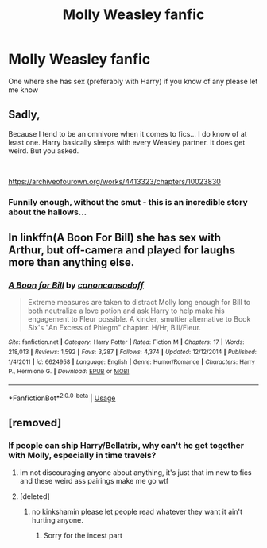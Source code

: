 #+TITLE: Molly Weasley fanfic

* Molly Weasley fanfic
:PROPERTIES:
:Author: Paulsmith78
:Score: 0
:DateUnix: 1557131126.0
:DateShort: 2019-May-06
:END:
One where she has sex (preferably with Harry) if you know of any please let me know


** Sadly,

Because I tend to be an omnivore when it comes to fics... I do know of at least one. Harry basically sleeps with every Weasley partner. It does get weird. But you asked.

​

[[https://archiveofourown.org/works/4413323/chapters/10023830]]
:PROPERTIES:
:Author: kathrynd518
:Score: 4
:DateUnix: 1557154589.0
:DateShort: 2019-May-06
:END:

*** Funnily enough, without the smut - this is an incredible story about the hallows...
:PROPERTIES:
:Author: vernonff
:Score: 2
:DateUnix: 1557167774.0
:DateShort: 2019-May-06
:END:


** In linkffn(A Boon For Bill) she has sex with Arthur, but off-camera and played for laughs more than anything else.
:PROPERTIES:
:Author: rpeh
:Score: 2
:DateUnix: 1557162288.0
:DateShort: 2019-May-06
:END:

*** [[https://www.fanfiction.net/s/6624958/1/][*/A Boon for Bill/*]] by [[https://www.fanfiction.net/u/1223678/canoncansodoff][/canoncansodoff/]]

#+begin_quote
  Extreme measures are taken to distract Molly long enough for Bill to both neutralize a love potion and ask Harry to help make his engagement to Fleur possible. A kinder, smuttier alternative to Book Six's "An Excess of Phlegm" chapter. H/Hr, Bill/Fleur.
#+end_quote

^{/Site/:} ^{fanfiction.net} ^{*|*} ^{/Category/:} ^{Harry} ^{Potter} ^{*|*} ^{/Rated/:} ^{Fiction} ^{M} ^{*|*} ^{/Chapters/:} ^{17} ^{*|*} ^{/Words/:} ^{218,013} ^{*|*} ^{/Reviews/:} ^{1,592} ^{*|*} ^{/Favs/:} ^{3,287} ^{*|*} ^{/Follows/:} ^{4,374} ^{*|*} ^{/Updated/:} ^{12/12/2014} ^{*|*} ^{/Published/:} ^{1/4/2011} ^{*|*} ^{/id/:} ^{6624958} ^{*|*} ^{/Language/:} ^{English} ^{*|*} ^{/Genre/:} ^{Humor/Romance} ^{*|*} ^{/Characters/:} ^{Harry} ^{P.,} ^{Hermione} ^{G.} ^{*|*} ^{/Download/:} ^{[[http://www.ff2ebook.com/old/ffn-bot/index.php?id=6624958&source=ff&filetype=epub][EPUB]]} ^{or} ^{[[http://www.ff2ebook.com/old/ffn-bot/index.php?id=6624958&source=ff&filetype=mobi][MOBI]]}

--------------

*FanfictionBot*^{2.0.0-beta} | [[https://github.com/tusing/reddit-ffn-bot/wiki/Usage][Usage]]
:PROPERTIES:
:Author: FanfictionBot
:Score: 1
:DateUnix: 1557162311.0
:DateShort: 2019-May-06
:END:


** [removed]
:PROPERTIES:
:Score: 2
:DateUnix: 1557146608.0
:DateShort: 2019-May-06
:END:

*** If people can ship Harry/Bellatrix, why can't he get together with Molly, especially in time travels?
:PROPERTIES:
:Author: InquisitorCOC
:Score: 9
:DateUnix: 1557153467.0
:DateShort: 2019-May-06
:END:

**** im not discouraging anyone about anything, it's just that im new to fics and these weird ass pairings make me go wtf
:PROPERTIES:
:Author: stopppppls
:Score: 4
:DateUnix: 1557166492.0
:DateShort: 2019-May-06
:END:


**** [deleted]
:PROPERTIES:
:Score: -8
:DateUnix: 1557153612.0
:DateShort: 2019-May-06
:END:

***** no kinkshamin please let people read whatever they want it ain't hurting anyone.
:PROPERTIES:
:Author: solidmentalgrace
:Score: 6
:DateUnix: 1557156950.0
:DateShort: 2019-May-06
:END:

****** Sorry for the incest part
:PROPERTIES:
:Score: 2
:DateUnix: 1557162761.0
:DateShort: 2019-May-06
:END:
